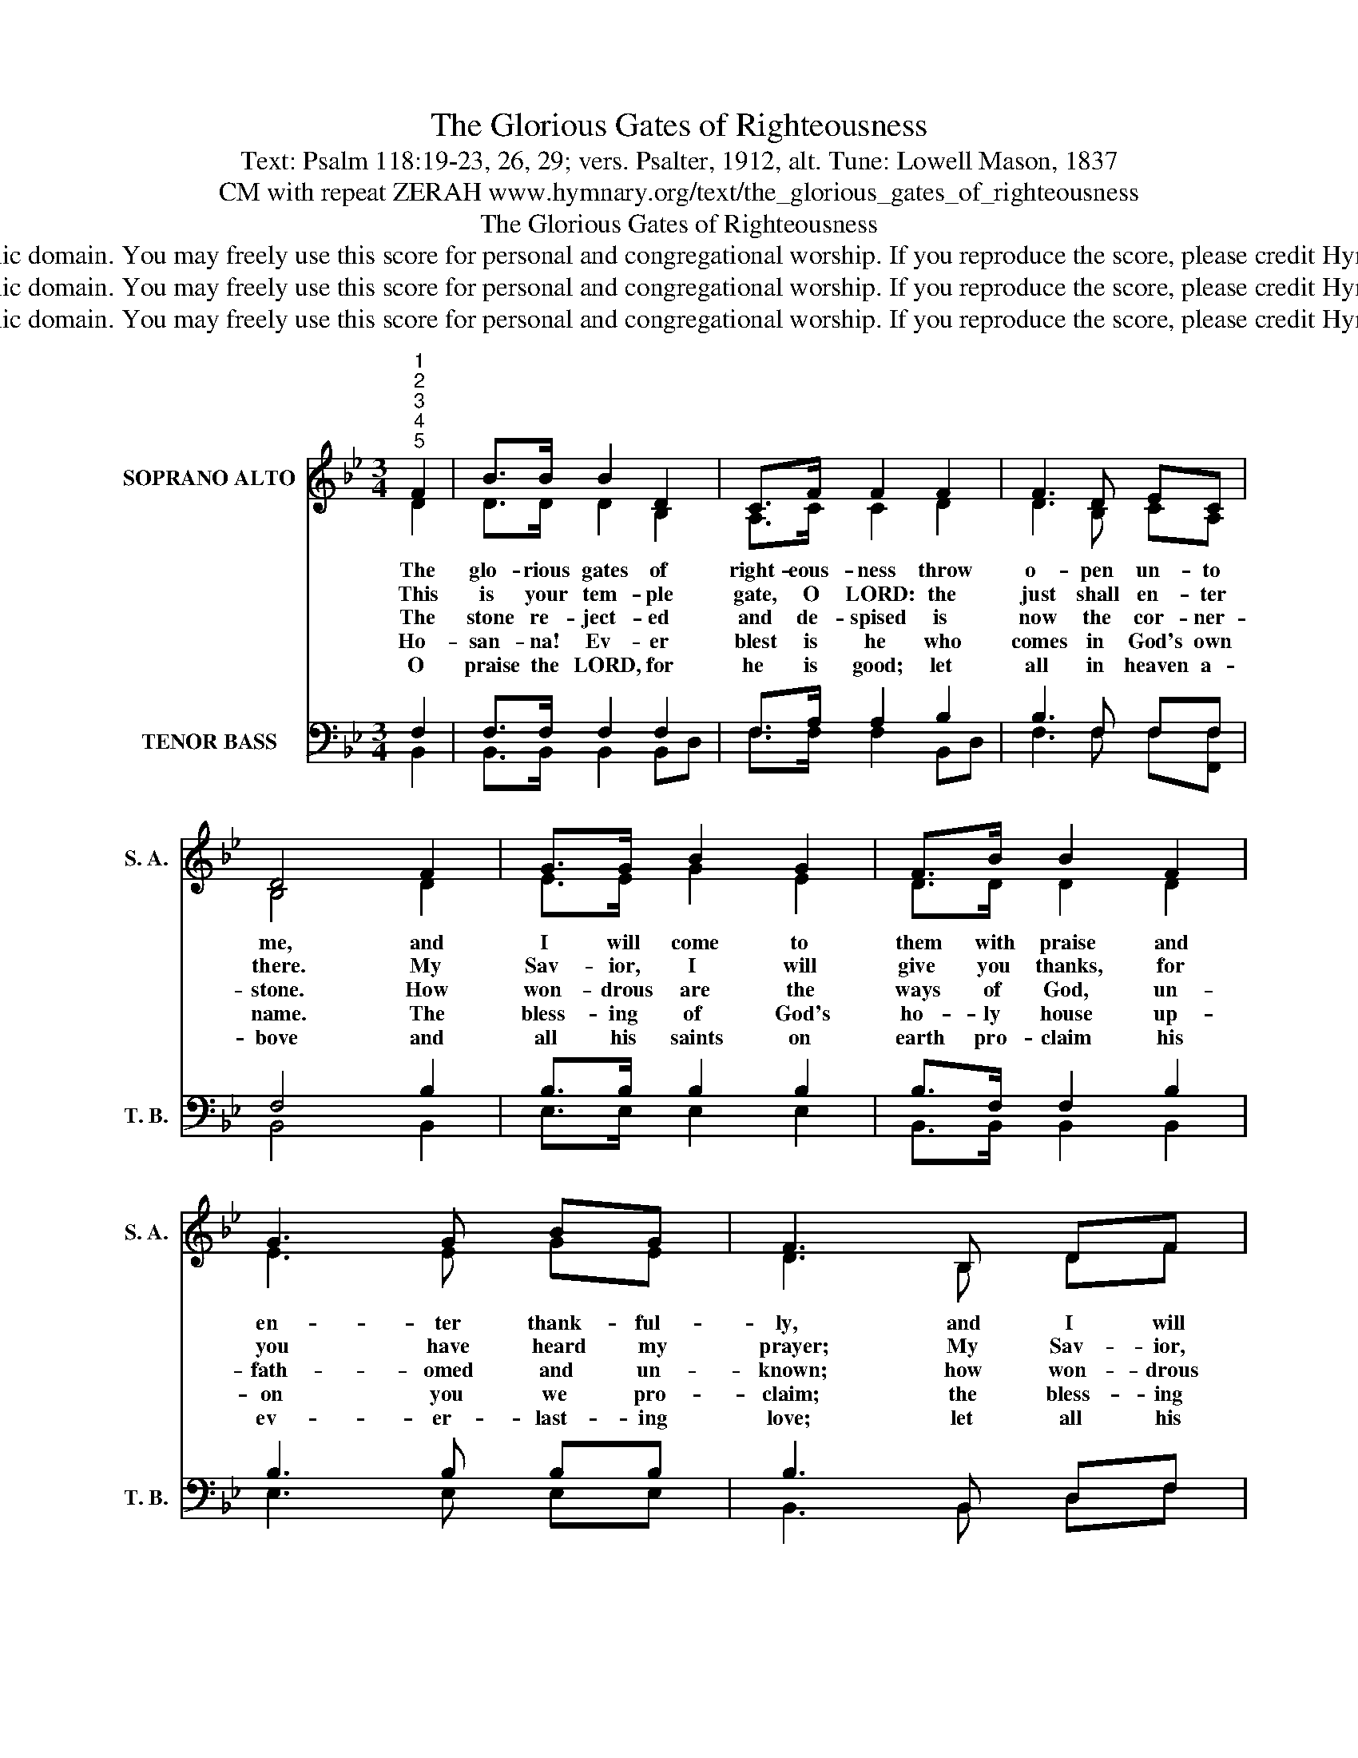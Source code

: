 X:1
T:The Glorious Gates of Righteousness
T:Text: Psalm 118:19-23, 26, 29; vers. Psalter, 1912, alt. Tune: Lowell Mason, 1837
T:CM with repeat ZERAH www.hymnary.org/text/the_glorious_gates_of_righteousness
T:The Glorious Gates of Righteousness
T:This hymn is in the public domain. You may freely use this score for personal and congregational worship. If you reproduce the score, please credit Hymnary.org as the source. 
T:This hymn is in the public domain. You may freely use this score for personal and congregational worship. If you reproduce the score, please credit Hymnary.org as the source. 
T:This hymn is in the public domain. You may freely use this score for personal and congregational worship. If you reproduce the score, please credit Hymnary.org as the source. 
Z:This hymn is in the public domain. You may freely use this score for personal and congregational worship. If you reproduce the score, please credit Hymnary.org as the source.
%%score ( 1 2 ) ( 3 4 )
L:1/8
M:3/4
K:Bb
V:1 treble nm="SOPRANO ALTO" snm="S. A."
V:2 treble 
V:3 bass nm="TENOR BASS" snm="T. B."
V:4 bass 
V:1
"^1""^2""^3""^4""^5" F2 | B>B B2 D2 | C>F F2 F2 | F3 D EC | D4 F2 | G>G B2 G2 | F>B B2 F2 | %7
w: The|glo- rious gates of|right- eous- ness throw|o- pen un- to|me, and|I will come to|them with praise and|
w: This|is your tem- ple|gate, O LORD: the|just shall en- ter|there. My|Sav- ior, I will|give you thanks, for|
w: The|stone re- ject- ed|and de- spised is|now the cor- ner-|stone. How|won- drous are the|ways of God, un-|
w: Ho-|san- na! Ev- er|blest is he who|comes in God's own|name. The|bless- ing of God's|ho- ly house up-|
w: O|praise the LORD, for|he is good; let|all in heaven a-|bove and|all his saints on|earth pro- claim his|
 G3 G BG | F3 B, DF |1 B3 F Bc | d3 d dd | e4 A2 | B4 x2 |] %13
w: en- ter thank- ful-|ly, and I will|come to them with|praise and en- ter|thank- ful-|ly.|
w: you have heard my|prayer; My Sav- ior,|I will give you|thanks, for you have|heard my|prayer.|
w: fath- omed and un-|known; how won- drous|are the ways of|God, un- fath- omed|and un-|known.|
w: on you we pro-|claim; the bless- ing|of God's ho- ly|house up- on you|we pro-|claim.|
w: ev- er- last- ing|love; let all his|saints on earth pro-|claim his ev- er|last- ing|love.|
V:2
 D2 | D>D D2 B,2 | A,>C C2 D2 | D3 B, CA, | B,4 D2 | E>E G2 E2 | D>D D2 D2 | E3 E GE | D3 B, DF |1 %9
 x3 F FF | F3 G GG | G4 F2 | F4 x2 |] %13
V:3
 F,2 | F,>F, F,2 F,2 | F,>A, A,2 B,2 | B,3 F, F,F, | F,4 B,2 | B,>B, B,2 B,2 | B,>F, F,2 B,2 | %7
 B,3 B, B,B, | B,3 B,, D,F, |1 B,3 F, F,A, | B,3 =B, B,B, | C4 E2 | D4 x2 |] %13
V:4
 B,,2 | B,,>B,, B,,2 B,,D, | F,>F, F,2 B,,D, | F,3 F, F,[F,,F,] | B,,4 B,,2 | E,>E, E,2 E,2 | %6
 B,,>B,, B,,2 B,,2 | E,3 E, E,E, | B,,3 B,, D,F, |1 B,3 F, D,F, | B,3 G, G,G, | C,4 F,2 | %12
 B,,4 x2 |] %13

